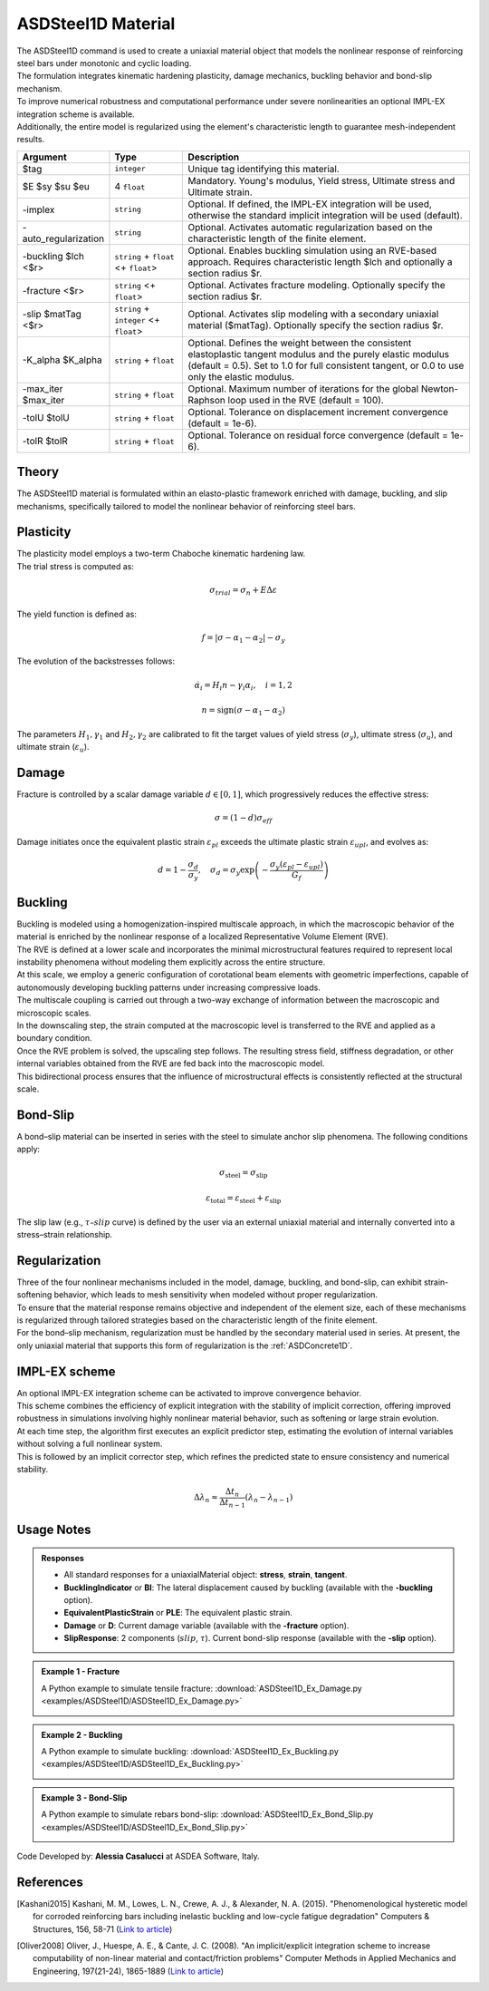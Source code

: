 .. _ASDSteel1D:

.. |integer| replace:: ``integer``
.. |string| replace:: ``string``
.. |float| replace:: ``float``

ASDSteel1D Material
^^^^^^^^^^^^^^^^^^^

.. image:: figures/ASDSteel1D/ASDSteel1D_Ex_numerical_vs_experimental.gif
   :align: center

| The ASDSteel1D command is used to create a uniaxial material object that models the nonlinear response of reinforcing steel bars under monotonic and cyclic loading. 
| The formulation integrates kinematic hardening plasticity, damage mechanics, buckling behavior and bond-slip mechanism.
| To improve numerical robustness and computational performance under severe nonlinearities  an optional IMPL-EX integration scheme is available.
| Additionally, the entire model is regularized using the element's characteristic length to guarantee mesh-independent results.

.. function::
   uniaxialMaterial ASDSteel1D $tag $E $sy $su $eu 
   <-implex> 
   <-auto_regularization> 
   <-buckling $lch <$r>> 
   <-fracture <$r>> 
   <-slip $matTag <$r>> 
   <-K_alpha $K_alpha> 
   <-max_iter $max_iter> 
   <-tolU $tolU> 
   <-tolR $tolR>

.. csv-table:: 
   :header: "Argument", "Type", "Description"
   :widths: 10, 10, 40

   $tag, |integer|, "Unique tag identifying this material."
   $E $sy $su $eu, 4 |float|, "Mandatory. Young's modulus, Yield stress, Ultimate stress and Ultimate strain."
   -implex, |string|, "Optional. If defined, the IMPL-EX integration will be used, otherwise the standard implicit integration will be used (default)."
   -auto_regularization, |string|, "Optional. Activates automatic regularization based on the characteristic length of the finite element."
   -buckling $lch <$r>, |string| + |float| <+ |float|>, "Optional. Enables buckling simulation using an RVE-based approach. Requires characteristic length $lch and optionally a section radius $r."
   -fracture <$r>, |string| <+ |float|>, "Optional. Activates fracture modeling. Optionally specify the section radius $r."
   -slip $matTag <$r>, |string| + |integer| <+ |float|>, "Optional. Activates slip modeling with a secondary uniaxial material ($matTag). Optionally specify the section radius $r."
   -K_alpha $K_alpha, |string| + |float|, "Optional.  Defines the weight between the consistent elastoplastic tangent modulus and the purely elastic modulus (default = 0.5). Set to 1.0 for full consistent tangent, or 0.0 to use only the elastic modulus."
   -max_iter $max_iter, |string| + |float|, "Optional. Maximum number of iterations for the global Newton-Raphson loop used in the RVE (default = 100)."
   -tolU $tolU, |string| + |float|, "Optional. Tolerance on displacement increment convergence (default = 1e-6)."
   -tolR $tolR, |string| + |float|, "Optional. Tolerance on residual force convergence (default = 1e-6)."

Theory
""""""

| The ASDSteel1D material is formulated within an elasto-plastic framework enriched with damage, buckling, and slip mechanisms, specifically tailored to model the nonlinear behavior of reinforcing steel bars.

Plasticity
""""""""""

| The plasticity model employs a two-term Chaboche kinematic hardening law.

| The trial stress is computed as:

.. math::
   \sigma_{trial} = \sigma_n + E \Delta \varepsilon
   
| The yield function is defined as:

.. math::
   f = | \sigma - \alpha_1 - \alpha_2 | - \sigma_y

| The evolution of the backstresses follows:

.. math::
   \dot{\alpha}_i = H_i n - \gamma_i \alpha_i, \quad i=1,2

.. math::
   n = \text{sign}(\sigma - \alpha_1 - \alpha_2)

| The parameters :math:`H_1, \gamma_1` and :math:`H_2, \gamma_2` are calibrated to fit the target values of yield stress (:math:`\sigma_y`), ultimate stress (:math:`\sigma_u`), and ultimate strain (:math:`\varepsilon_u`).


Damage
""""""

| Fracture is controlled by a scalar damage variable :math:`d \in [0, 1]`, which progressively reduces the effective stress:

.. math::
   \sigma = (1-d) \sigma_{eff}
   
| Damage initiates once the equivalent plastic strain :math:`\varepsilon_{pl}` ​exceeds the ultimate plastic strain :math:`\varepsilon_{upl}`, and evolves as:

.. math::
   d = 1 - \frac{\sigma_d}{\sigma_y}, \quad \sigma_d = \sigma_y \exp \left( -\frac{\sigma_y (\varepsilon_{pl} - \varepsilon_{upl})}{G_f} \right)

Buckling
""""""""

| Buckling is modeled using a homogenization-inspired multiscale approach, in which the macroscopic behavior of the material is enriched by the nonlinear response of a localized Representative Volume Element (RVE).
| The RVE is defined at a lower scale and incorporates the minimal microstructural features required to represent local instability phenomena without modeling them explicitly across the entire structure.
| At this scale, we employ a generic configuration of corotational beam elements with geometric imperfections, capable of autonomously developing buckling patterns under increasing compressive loads.
| The multiscale coupling is carried out through a two-way exchange of information between the macroscopic and microscopic scales.
| In the downscaling step, the strain computed at the macroscopic level is transferred to the RVE and applied as a boundary condition.
| Once the RVE problem is solved, the upscaling step follows. The resulting stress field, stiffness degradation, or other internal variables obtained from the RVE are fed back into the macroscopic model.
| This bidirectional process ensures that the influence of microstructural effects is consistently reflected at the structural scale.

.. image:: figures/ASDSteel1D/disegnohomog.png
   :align: center

Bond-Slip
"""""""""

| A bond–slip material can be inserted in series with the steel to simulate anchor slip phenomena. The following conditions apply: 

.. math::
   \sigma_{\text{steel}} = \sigma_{\text{slip}}
   
.. math::
   \varepsilon_{\text{total}} = \varepsilon_{\text{steel}} + \varepsilon_{\text{slip}}

| The slip law (e.g., :math:`\tau–slip` curve) is defined by the user via an external uniaxial material and internally converted into a stress–strain relationship.

Regularization
""""""""""""""

| Three of the four nonlinear mechanisms included in the model, damage, buckling, and bond-slip, can exhibit strain-softening behavior, which leads to mesh sensitivity when modeled without proper regularization.
| To ensure that the material response remains objective and independent of the element size, each of these mechanisms is regularized through tailored strategies based on the characteristic length of the finite element.

| For the bond–slip mechanism, regularization must be handled by the secondary material used in series. At present, the only uniaxial material that supports this form of regularization is the :ref:`ASDConcrete1D`.

IMPL-EX scheme
""""""""""""""

| An optional IMPL-EX integration scheme can be activated to improve convergence behavior.
| This scheme combines the efficiency of explicit integration with the stability of implicit correction, offering improved robustness in simulations involving highly nonlinear material behavior, such as softening or large strain evolution.
| At each time step, the algorithm first executes an explicit predictor step, estimating the evolution of internal variables without solving a full nonlinear system.
| This is followed by an implicit corrector step, which refines the predicted state to ensure consistency and numerical stability.

.. math::
   \Delta \lambda_n \approx \frac{\Delta t_n}{\Delta t_{n-1}} (\lambda_n - \lambda_{n-1})


Usage Notes
"""""""""""

.. admonition:: Responses

   * All standard responses for a uniaxialMaterial object: **stress**, **strain**, **tangent**.
   * **BucklingIndicator** or **BI**: The lateral displacement caused by buckling (available with the **-buckling** option).
   * **EquivalentPlasticStrain** or **PLE**:  The equivalent plastic strain.
   * **Damage** or **D**: Current damage variable (available with the **-fracture** option).
   * **SlipResponse**: 2 components (:math:`slip`, :math:`\tau`). Current bond-slip response (available with the **-slip** option).
   
.. admonition:: Example 1 - Fracture

   A Python example to simulate tensile fracture: :download:`ASDSteel1D_Ex_Damage.py <examples/ASDSteel1D/ASDSteel1D_Ex_Damage.py>`
   
   .. image:: figures/ASDSteel1D/ASDSteel1D_Ex_Damage_Output.gif
      
.. admonition:: Example 2 - Buckling

   A Python example to simulate buckling: :download:`ASDSteel1D_Ex_Buckling.py <examples/ASDSteel1D/ASDSteel1D_Ex_Buckling.py>`
   
   .. image:: figures/ASDSteel1D/ASDSteel1D_Ex_Buckling_Output.gif
      
.. admonition:: Example 3 - Bond-Slip

   A Python example to simulate rebars bond-slip: :download:`ASDSteel1D_Ex_Bond_Slip.py <examples/ASDSteel1D/ASDSteel1D_Ex_Bond_Slip.py>`
   
   .. image:: figures/ASDSteel1D/ASDSteel1D_Ex_Bond_Slip_Output.gif

Code Developed by: **Alessia Casalucci** at ASDEA Software, Italy.

References
""""""""""


.. [Kashani2015] Kashani, M. M., Lowes, L. N., Crewe, A. J., & Alexander, N. A. (2015). "Phenomenological hysteretic model for corroded reinforcing bars including inelastic buckling and low-cycle fatigue degradation" Computers & Structures, 156, 58-71 (`Link to article <https://www.researchgate.net/publication/275652031_Phenomenological_hysteretic_model_for_corroded_reinforcing_bars_including_inelastic_buckling_and_low-cycle_fatigue_degradation>`_)
.. [Oliver2008] Oliver, J., Huespe, A. E., & Cante, J. C. (2008). "An implicit/explicit integration scheme to increase computability of non-linear material and contact/friction problems" Computer Methods in Applied Mechanics and Engineering, 197(21-24), 1865-1889 (`Link to article <https://core.ac.uk/download/pdf/325948712.pdf>`_)
